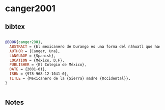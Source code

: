 * canger2001




** bibtex

#+NAME: bibtex
#+BEGIN_SRC bibtex

@BOOK{canger2001,
  ABSTRACT = {El mexicanero de Durango es una forma del náhuatl que hasta ahora ha recibido poca atención. Sin embargo, aunque tenga pocos hablantes es una lengua viva y en uso diario en la mayoría de los hogares de San Pedro Jícora y San Agustín de Buenaventura, municipio del Mezquital. En ambas comunidades se encuentran dispersas algunas familias de habla tepehua, llamadas "poblanas", y familias en las que se habla mexicanero y poblano o mexicanero y cora; en dichas familias la lengua cotidiana puede ser el español. También en algunas comunidades mestizadas se encuentran familias que usan el mexicanero como lengua de la casa. Todos los hablantes del mexicanero de la Sierra Madre Occidental manejan, en diversos grados de perfección, la lengua española.},
  AUTHOR = {Canger, Una},
  LANGUAGE = {Spanish},
  LOCATION = {México, D.F},
  PUBLISHER = {El Colegio de México},
  DATE = {2001-01},
  ISBN = {978-968-12-1041-0},
  TITLE = {Mexicanero de la {Sierra} madre {Occidental}},
}


#+END_SRC




** Notes

